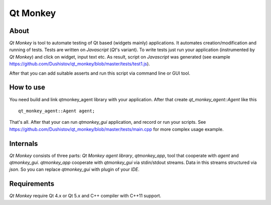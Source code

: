 Qt Monkey
=========

About
-----
`Qt Monkey` is tool to automate testing of Qt based (widgets mainly) applications.
It automates creation/modification and running of tests.
Tests are written on `Javascript` (`Qt`'s variant).
To write tests just run your application (instrumented by `Qt Monkey`) and click
on widget, input text etc. As result, script on `Javascript` was generated
(see example https://github.com/Dushistov/qt_monkey/blob/master/tests/test1.js).

.. image:: https://github.com/Dushistov/qt_monkey/blob/master/docs/qtmonkey_gui.png
    :alt: script record
    :width: 700
    :height: 488
    :align: center


After that you can add suitable asserts and run this script via command line or GUI tool.

.. image:: https://github.com/Dushistov/qt_monkey/blob/master/docs/script_run_demo.gif
    :alt: run script
    :width: 320
    :height: 209
    :align: center

How to use
----------
You need build and link qtmonkey_agent library with your application.
After that create `qt_monkey_agent::Agent` like this
::
   qt_monkey_agent::Agent agent;

That's all. After that your can run `qtmonkey_gui` application,
and record or run your scripts. See https://github.com/Dushistov/qt_monkey/blob/master/tests/main.cpp
for more complex usage example.

Internals
---------

`Qt Monkey` consists of three parts: `Qt Monkey agent library`, `qtmonkey_app`,
tool that cooperate with `agent` and `qtmonkey_gui`.
`qtmonkey_app` cooperate with `qtmonkey_gui` via stdin/stdout streams.
Data in this streams structured via `json`. So you can replace `qtmonkey_gui`
with plugin of your `IDE`.

Requirements
------------

`Qt Monkey` require Qt 4.x or Qt 5.x and C++ compiler with C++11 support.

